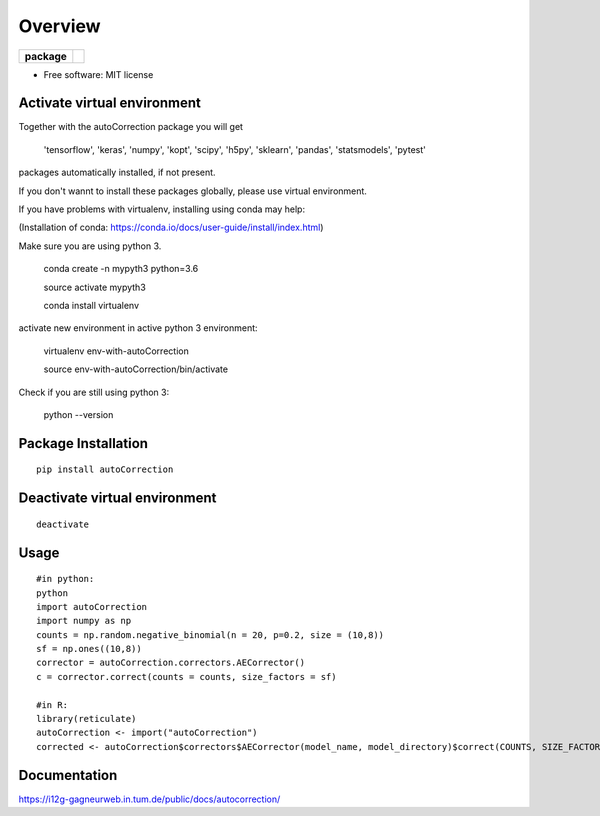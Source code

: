 ========
Overview
========

.. start-badges

.. list-table::
    :stub-columns: 1

    * - package
      - | |Version| |Build| |Wheel| |License|


.. |version| image:: https://img.shields.io/pypi/v/autoCorrection.svg
    :alt: PyPI Package latest release
    :target: https://pypi.python.org/pypi/autoCorrection


.. |Build| image::  https://travis-ci.org/gagneurlab/autoCorrection.svg?branch=master
    :alt: Build status
    :target: https://travis-ci.org/gagneurlab/autoCorrection


.. |wheel| image:: https://img.shields.io/pypi/wheel/autoCorrection.svg
    :alt: PyPI Wheel
    :target: https://pypi.python.org/pypi/autoCorrection

.. |License| image:: https://img.shields.io/github/license/mashape/apistatus.svg?maxAge=2592000
    :alt: License MIT
    :target: https://github.com/gagneurlab/autoCorrection/blob/master/LICENSE


.. end-badges



* Free software: MIT license

Activate virtual environment
==================
Together with the autoCorrection package you will get

        'tensorflow',
        'keras',
        'numpy',
        'kopt',
        'scipy',
        'h5py',
        'sklearn',
        'pandas',
        'statsmodels',
        'pytest'

packages automatically installed, if not present.

If you don't wannt to install these packages globally, please use virtual environment.

If you have problems with virtualenv, installing using conda may help:

(Installation of conda: https://conda.io/docs/user-guide/install/index.html)

Make sure you are using python 3.

    conda create -n mypyth3 python=3.6

    source activate mypyth3

    conda install virtualenv

activate new environment in active python 3 environment:

    virtualenv env-with-autoCorrection

    source env-with-autoCorrection/bin/activate

Check if you are still using python 3:

    python --version


Package Installation
============

::

    pip install autoCorrection


Deactivate virtual environment
============

::

    deactivate

Usage
============

::

    #in python:
    python
    import autoCorrection
    import numpy as np
    counts = np.random.negative_binomial(n = 20, p=0.2, size = (10,8))
    sf = np.ones((10,8))
    corrector = autoCorrection.correctors.AECorrector()
    c = corrector.correct(counts = counts, size_factors = sf)

    #in R:
    library(reticulate)
    autoCorrection <- import("autoCorrection")
    corrected <- autoCorrection$correctors$AECorrector(model_name, model_directory)$correct(COUNTS, SIZE_FACTORS, only_predict=FALSE)

Documentation
=============

https://i12g-gagneurweb.in.tum.de/public/docs/autocorrection/


